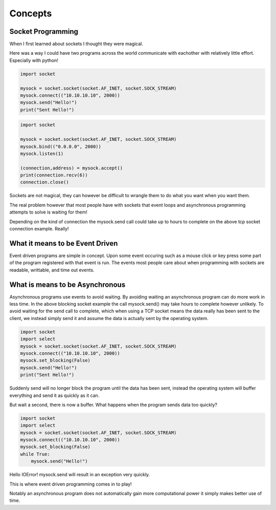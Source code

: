 ========
Concepts
========

***********************
Socket Programming
***********************

When I first learned about sockets I thought they were magical.

Here was a way I could have two programs across the world communicate with 
eachother with relatively little effort. Especially with python!

.. code-block:: python
   
    import socket

    mysock = socket.socket(socket.AF_INET, socket.SOCK_STREAM)
    mysock.connect(("10.10.10.10", 2000))
    mysock.send("Hello!")
    print("Sent Hello!")

.. code-block:: python

    import socket

    mysock = socket.socket(socket.AF_INET, socket.SOCK_STREAM)
    mysock.bind(("0.0.0.0", 2000))
    mysock.listen(1)

    (connection,address) = mysock.accept()
    print(connection.recv(6))
    connection.close()

Sockets are not magical, they can however be difficult to wrangle them to do
what you want when you want them.

The real problem however that most people have with sockets that event loops
and asynchronous programming attempts to solve is waiting for them!

Depending on the kind of connection the mysock.send call could take up to
hours to complete on the above tcp socket connection example. Really!

********************************
What it means to be Event Driven
********************************

Event driven programs are simple in concept. Upon some event occuring such as
a mouse click or key press some part of the program registered with that event
is run. The events most people care about when programming with sockets are
readable, writtable, and time out events.

********************************
What is means to be Asynchronous
********************************

Asynchronous programs use events to avoid waiting. By avoiding waiting an 
asynchronous program can do more work in less time. In the above blocking
socket example the call mysock.send() may take hours to complete however
unlikely. To avoid waiting for the send call to complete, which when using
a TCP socket means the data really has been sent to the client, we instead
simply send it and assume the data is actually sent by the operating system.

.. code-block:: python

   import socket
   import select
   mysock = socket.socket(socket.AF_INET, socket.SOCK_STREAM)
   mysock.connect(("10.10.10.10", 2000))
   mysock.set_blocking(False)
   mysock.send("Hello!")
   print("Sent Hello!")

Suddenly send will no longer block the program until the data has been sent,
instead the operating system will buffer everything and send it as quickly
as it can.

But wait a second, there is now a buffer. What happens when the program sends
data too quickly?

.. code-block:: python

   import socket
   import select
   mysock = socket.socket(socket.AF_INET, socket.SOCK_STREAM)
   mysock.connect(("10.10.10.10", 2000))
   mysock.set_blocking(False)
   while True:
       mysock.send("Hello!")

Hello IOError! mysock.send will result in an exception very quickly.

This is where event driven programming comes in to play!

Notably an asynchronous program does not automatically gain more computational power
it simply makes better use of time.
